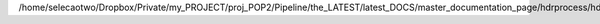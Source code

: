 /home/selecaotwo/Dropbox/Private/my_PROJECT/proj_POP2/Pipeline/the_LATEST/latest_DOCS/master_documentation_page/hdrprocess/hdrprocess.rst